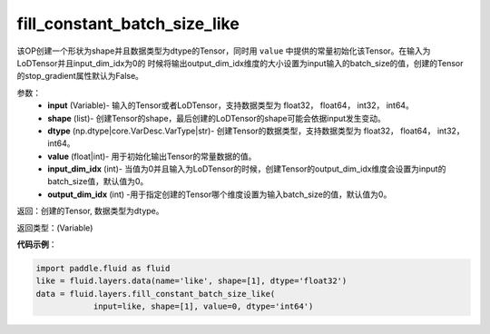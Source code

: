 .. _cn_api_fluid_layers_fill_constant_batch_size_like:

fill_constant_batch_size_like
-------------------------------

.. py:function:: paddle.fluid.layers.fill_constant_batch_size_like(input,shape,dtype,value,input_dim_idx=0,output_dim_idx=0)

该OP创建一个形状为shape并且数据类型为dtype的Tensor，同时用 ``value`` 中提供的常量初始化该Tensor。在输入为LoDTensor并且input_dim_idx为0的
时候将输出output_dim_idx维度的大小设置为input输入的batch_size的值，创建的Tensor的stop_gradient属性默认为False。

参数：
    - **input** (Variable)- 输入的Tensor或者LoDTensor，支持数据类型为 float32， float64， int32， int64。
    - **shape** (list)- 创建Tensor的shape，最后创建的LoDTensor的shape可能会依据input发生变动。
    - **dtype** (np.dtype|core.VarDesc.VarType|str)- 创建Tensor的数据类型，支持数据类型为 float32， float64， int32， int64。
    - **value** (float|int)-  用于初始化输出Tensor的常量数据的值。
    - **input_dim_idx** (int)- 当值为0并且输入为LoDTensor的时候，创建Tensor的output_dim_idx维度会设置为input的batch_size值，默认值为0。
    - **output_dim_idx** (int) -用于指定创建的Tensor哪个维度设置为输入batch_size的值，默认值为0。

返回：创建的Tensor, 数据类型为dtype。

返回类型：(Variable)

**代码示例**：

.. code-block:: python

    import paddle.fluid as fluid
    like = fluid.layers.data(name='like', shape=[1], dtype='float32')
    data = fluid.layers.fill_constant_batch_size_like(
                input=like, shape=[1], value=0, dtype='int64')